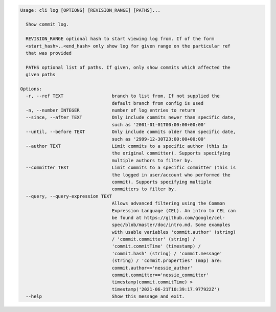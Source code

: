 .. code-block:: bash

	Usage: cli log [OPTIONS] [REVISION_RANGE] [PATHS]...
	
	  Show commit log.
	
	  REVISION_RANGE optional hash to start viewing log from. If of the form
	  <start_hash>..<end_hash> only show log for given range on the particular ref
	  that was provided
	
	  PATHS optional list of paths. If given, only show commits which affected the
	  given paths
	
	Options:
	  -r, --ref TEXT                  branch to list from. If not supplied the
	                                  default branch from config is used
	  -n, --number INTEGER            number of log entries to return
	  --since, --after TEXT           Only include commits newer than specific date,
	                                  such as '2001-01-01T00:00:00+00:00'
	  --until, --before TEXT          Only include commits older than specific date,
	                                  such as '2999-12-30T23:00:00+00:00'
	  --author TEXT                   Limit commits to a specific author (this is
	                                  the original committer). Supports specifying
	                                  multiple authors to filter by.
	  --committer TEXT                Limit commits to a specific committer (this is
	                                  the logged in user/account who performed the
	                                  commit). Supports specifying multiple
	                                  committers to filter by.
	  --query, --query-expression TEXT
	                                  Allows advanced filtering using the Common
	                                  Expression Language (CEL). An intro to CEL can
	                                  be found at https://github.com/google/cel-
	                                  spec/blob/master/doc/intro.md. Some examples
	                                  with usable variables 'commit.author' (string)
	                                  / 'commit.committer' (string) /
	                                  'commit.commitTime' (timestamp) /
	                                  'commit.hash' (string) / 'commit.message'
	                                  (string) / 'commit.properties' (map) are:
	                                  commit.author=='nessie_author'
	                                  commit.committer=='nessie_committer'
	                                  timestamp(commit.commitTime) >
	                                  timestamp('2021-06-21T10:39:17.977922Z')
	  --help                          Show this message and exit.
	
	

